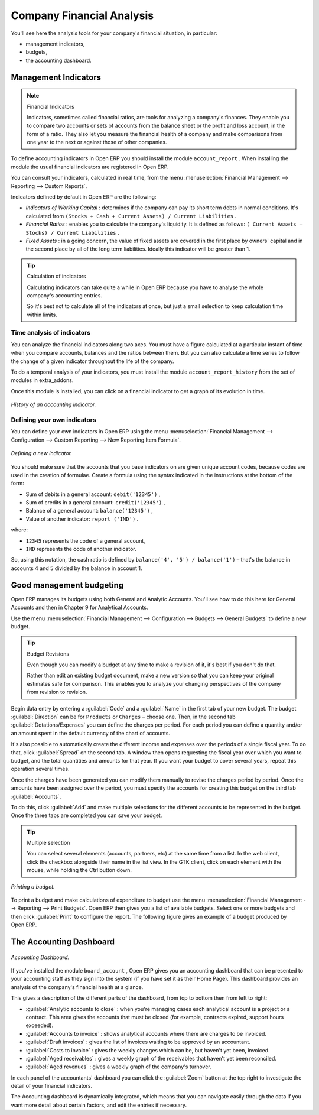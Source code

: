 
.. index::
  single: Financial Analysis
..

Company Financial Analysis
==========================

You'll see here the analysis tools for your company's financial situation, in particular:

* management indicators,

* budgets,

* the accounting dashboard.

.. index:: Indicators

Management Indicators
---------------------

.. note:: Financial Indicators

	Indicators, sometimes called financial ratios, are tools for analyzing a company's finances.
	They enable you to compare two accounts or sets of accounts from the balance sheet or the profit
	and loss account, in the form of a ratio.
	They also let you measure the financial health of a company and make comparisons from one year to
	the next or against those of other companies.

To define accounting indicators in Open ERP you should install the module \ ``account_report``\  .
When installing the module the usual financial indicators are registered in Open ERP.

You can consult your indicators, calculated in real time, from the menu :menuselection:`Financial
Management --> Reporting --> Custom Reports`.

Indicators defined by default in Open ERP are the following:

*  *Indicators of Working Capital* : determines if the company can pay its short term debts in
   normal conditions. It's calculated from \ ``(Stocks + Cash + Current Assets) / Current
   Liabilities``\  .

*  *Financial Ratios* : enables you to calculate the company's liquidity. It is defined as follows:
   \ ``( Current Assets – Stocks) / Current Liabilities``\  .

*  *Fixed Assets* : in a going concern, the value of fixed assets are covered in the first place by
   owners' capital and in the second place by all of the long term liabilities. Ideally this indicator
   will be greater than 1.

.. tip:: Calculation of indicators

	Calculating indicators can take quite a while in Open ERP because you have to analyse the whole
	company's accounting entries.

	So it's best not to calculate all of the indicators at once, but just a small selection to keep
	calculation time within limits.

Time analysis of indicators
^^^^^^^^^^^^^^^^^^^^^^^^^^^

You can analyze the financial indicators along two axes. You must have a figure calculated at a
particular instant of time when you compare accounts, balances and the ratios between them. But you
can also calculate a time series to follow the change of a given indicator throughout the life of
the company.

To do a temporal analysis of your indicators, you must install the module \
``account_report_history``\   from the set of modules in extra_addons.

Once this module is installed, you can click on a financial indicator to get a graph of its
evolution in time.


.. figure::  images/account_report_history.png
   :align: center

   *History of an accounting indicator.*

Defining your own indicators
^^^^^^^^^^^^^^^^^^^^^^^^^^^^

You can define your own indicators in Open ERP using the menu :menuselection:`Financial Management
--> Configuration --> Custom Reporting --> New Reporting Item Formula`.


.. figure::  images/account_indicator_new.png
   :align: center

   *Defining a new indicator.*

You should make sure that the accounts that you base indicators on are given unique account codes,
because codes are used in the creation of formulae. Create a formula using the syntax indicated in
the instructions at the bottom of the form:

* Sum of debits in a general account: \ ``debit('12345')``\  ,

* Sum of credits in a general account: \ ``credit('12345')``\  ,

* Balance of a general account: \ ``balance('12345')``\  ,

* Value of another indicator: \ ``report ('IND')``\  .

where:

* \ ``12345``\   represents the code of a general account,

* \ ``IND``\   represents the code of another indicator.

So, using this notation, the cash ratio is defined by \ ``balance('4', '5') / balance('1')``\   –
that's the balance in accounts 4 and 5 divided by the balance in account 1.

.. index::
  single: Budgeting
..

Good management budgeting
-------------------------

Open ERP manages its budgets using both General and Analytic Accounts. You'll see how to do this
here for General Accounts and then in Chapter 9 for Analytical Accounts.

Use the menu :menuselection:`Financial Management --> Configuration --> Budgets --> General Budgets`
to define a new budget.

.. index::
   single: Budget Revisions

.. tip:: Budget Revisions

	Even though you can modify a budget at any time to make a revision of it, it's best if you don't do
	that.

	Rather than edit an existing budget document, make a new version so that you can keep your original
	estimates safe for comparison. This enables you to analyze your changing perspectives of the
	company from revision to revision.

Begin data entry by entering a :guilabel:`Code` and a :guilabel:`Name` in the first tab of your new budget. The
budget :guilabel:`Direction` can be for \ ``Products``\   or \ ``Charges``\   – choose one. Then, in the
second tab :guilabel:`Dotations/Expenses` you can define the charges per period. For each period you
can define a quantity and/or an amount spent in the default currency of the chart of accounts.

It's also possible to automatically create the different income and expenses over the periods of a
single fiscal year. To do that, click :guilabel:`Spread` on the second tab. A window then opens
requesting the fiscal year over which you want to budget, and the total quantities and amounts for
that year. If you want your budget to cover several years, repeat this operation several times.

Once the charges have been generated you can modify them manually to revise the charges period by
period. Once the amounts have been assigned over the period, you must specify the accounts for
creating this budget on the third tab :guilabel:`Accounts`.

To do this, click :guilabel:`Add` and make multiple selections for the different accounts to be
represented in the budget. Once the three tabs are completed you can save your budget.

.. tip:: Multiple selection

	You can select several elements (accounts, partners, etc) at the same time from a list.
	In the web client, click the checkbox alongside their name in the list view.
	In the GTK client, click on each element with the mouse, while holding the Ctrl button down.

.. figure::  images/account_budget.png
   :align: center

   *Printing a budget.*

To print a budget and make calculations of expenditure to budget use the menu
:menuselection:`Financial Management --> Reporting --> Print Budgets`. Open ERP then gives you a
list of available budgets. Select one or more budgets and then click :guilabel:`Print` to configure
the report. The following figure gives an example of a budget produced by Open ERP.

The Accounting Dashboard
------------------------

.. figure::  images/account_board.png
   :align: center

   *Accounting Dashboard.*

If you've installed the module \ ``board_account``\  , Open ERP gives you an accounting dashboard
that can be presented to your accounting staff as they sign into the system (if you have set it as
their Home Page). This dashboard provides an analysis of the company's financial health at a glance.

This gives a description of the different parts of the dashboard, from top to bottom then from left
to right:

*  :guilabel:`Analytic accounts to close` : when you're managing cases each analytical account is a
   project or a contract. This area gives the accounts that must be closed (for example, contracts
   expired, support hours exceeded).

*  :guilabel:`Accounts to invoice` : shows analytical accounts where there are charges to be
   invoiced.

*  :guilabel:`Draft invoices` : gives the list of invoices waiting to be approved by an accountant.

*  :guilabel:`Costs to invoice` : gives the weekly changes which can be, but haven't yet been,
   invoiced.

*  :guilabel:`Aged receivables` : gives a weekly graph of the receivables that haven't yet been
   reconciled.

*  :guilabel:`Aged revenues` : gives a weekly graph of the company's turnover.

In each panel of the accountants' dashboard you can click the :guilabel:`Zoom` button at the top
right to investigate the detail of your financial indicators.

The Accounting dashboard is dynamically integrated, which means that you can navigate easily through
the data if you want more detail about certain factors, and edit the entries if necessary.

.. Copyright © Open Object Press. All rights reserved.

.. You may take electronic copy of this publication and distribute it if you don't
.. change the content. You can also print a copy to be read by yourself only.

.. We have contracts with different publishers in different countries to sell and
.. distribute paper or electronic based versions of this book (translated or not)
.. in bookstores. This helps to distribute and promote the Open ERP product. It
.. also helps us to create incentives to pay contributors and authors using author
.. rights of these sales.

.. Due to this, grants to translate, modify or sell this book are strictly
.. forbidden, unless Tiny SPRL (representing Open Object Press) gives you a
.. written authorisation for this.

.. Many of the designations used by manufacturers and suppliers to distinguish their
.. products are claimed as trademarks. Where those designations appear in this book,
.. and Open Object Press was aware of a trademark claim, the designations have been
.. printed in initial capitals.

.. While every precaution has been taken in the preparation of this book, the publisher
.. and the authors assume no responsibility for errors or omissions, or for damages
.. resulting from the use of the information contained herein.

.. Published by Open Object Press, Grand Rosière, Belgium

